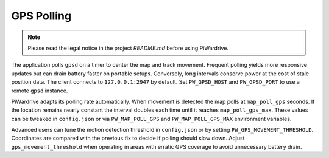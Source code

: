 GPS Polling
-----------
.. note::
   Please read the legal notice in the project `README.md` before using PiWardrive.


The application polls ``gpsd`` on a timer to center the map and track
movement. Frequent polling yields more responsive updates but can drain
battery faster on portable setups. Conversely, long intervals conserve
power at the cost of stale position data. The client connects to
``127.0.0.1:2947`` by default. Set ``PW_GPSD_HOST`` and
``PW_GPSD_PORT`` to use a remote ``gpsd`` instance.

PiWardrive adapts its polling rate automatically. When movement is
detected the map polls at ``map_poll_gps`` seconds. If the location
remains nearly constant the interval doubles each time until it
reaches ``map_poll_gps_max``. These values can be tweaked in
``config.json`` or via ``PW_MAP_POLL_GPS`` and
``PW_MAP_POLL_GPS_MAX`` environment variables.

Advanced users can tune the motion detection threshold in ``config.json`` or by
setting ``PW_GPS_MOVEMENT_THRESHOLD``. Coordinates are compared with the
previous fix to decide if polling should slow down. Adjust
``gps_movement_threshold`` when operating in areas with erratic GPS coverage to
avoid unnecessary battery drain.

